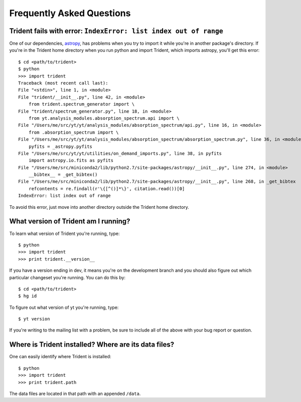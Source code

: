 .. _faq:

Frequently Asked Questions
==========================

Trident fails with error: ``IndexError: list index out of range``
-----------------------------------------------------------------

One of our dependencies, `astropy <http://astropy.readthedocs.io/en/stable/>`_, 
has problems when you try to import it while you're in another package's
directory.  If you're in the Trident home directory when you run python
and import Trident, which imports astropy, you'll get this error::

    $ cd <path/to/trident>
    $ python
    >>> import trident
    Traceback (most recent call last):
    File "<stdin>", line 1, in <module>
    File "trident/__init__.py", line 42, in <module>
        from trident.spectrum_generator import \
    File "trident/spectrum_generator.py", line 18, in <module>
        from yt.analysis_modules.absorption_spectrum.api import \
    File "/Users/me/src/yt/yt/analysis_modules/absorption_spectrum/api.py", line 16, in <module>
        from .absorption_spectrum import \
    File "/Users/me/src/yt/yt/analysis_modules/absorption_spectrum/absorption_spectrum.py", line 36, in <module>
        pyfits = _astropy.pyfits
    File "/Users/me/src/yt/yt/utilities/on_demand_imports.py", line 38, in pyfits
        import astropy.io.fits as pyfits
    File "/Users/me/src/miniconda2/lib/python2.7/site-packages/astropy/__init__.py", line 274, in <module>
        __bibtex__ = _get_bibtex()
    File "/Users/me/src/miniconda2/lib/python2.7/site-packages/astropy/__init__.py", line 268, in _get_bibtex
        refcontents = re.findall(r'\{[^()]*\}', citation.read())[0]
    IndexError: list index out of range

To avoid this error, just move into another directory outside the Trident home 
directory.

.. _what-version-am-i-running:

What version of Trident am I running?
-------------------------------------

To learn what version of Trident you're running, type::

    $ python
    >>> import trident
    >>> print trident.__version__

If you have a version ending in dev, it means you're on the development branch
and you should also figure out which particular changeset you're running.  You
can do this by::

    $ cd <path/to/trident>
    $ hg id

To figure out what version of yt you're running, type::

    $ yt version

If you're writing to the mailing list with a problem, be sure to include all
of the above with your bug report or question.

Where is Trident installed?  Where are its data files?
------------------------------------------------------

One can easily identify where Trident is installed::

    $ python
    >>> import trident
    >>> print trident.path

The data files are located in that path with an appended ``/data``.
